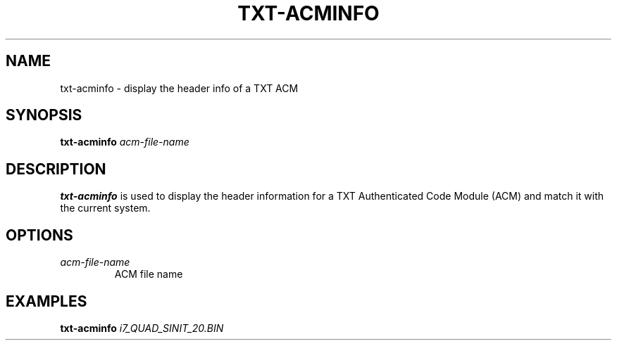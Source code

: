.\"
.TH TXT-ACMINFO 8 "2011-12-31" "tboot" "User Manuals"
.SH NAME
txt-acminfo \- display the header info of a TXT ACM
.SH SYNOPSIS
.B txt-acminfo
.I acm-file-name
.SH DESCRIPTION
.B txt-acminfo
is used to display the header information for a TXT Authenticated Code Module (ACM) and match it with the current system.
.SH OPTIONS
.TP
.I acm-file-name
ACM file name
.SH EXAMPLES
\fBtxt-acminfo \fIi7_QUAD_SINIT_20.BIN
